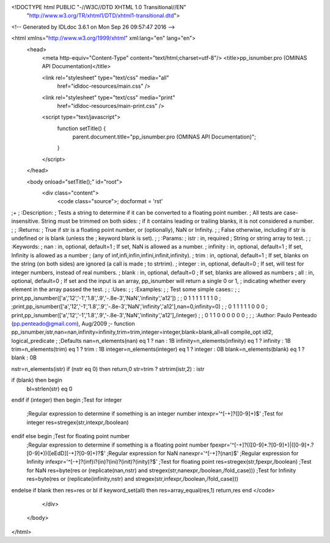 <!DOCTYPE html PUBLIC "-//W3C//DTD XHTML 1.0 Transitional//EN"
 "http://www.w3.org/TR/xhtml1/DTD/xhtml1-transitional.dtd">

<!-- Generated by IDLdoc 3.6.1 on Mon Sep 26 09:57:47 2016 -->

<html xmlns="http://www.w3.org/1999/xhtml" xml:lang="en" lang="en">
  <head>
    <meta http-equiv="Content-Type" content="text/html;charset=utf-8"/>
    <title>pp_isnumber.pro (OMINAS API Documentation)</title>

    
    <link rel="stylesheet" type="text/css" media="all"
          href="idldoc-resources/main.css" />
    <link rel="stylesheet" type="text/css" media="print"
          href="idldoc-resources/main-print.css" />
    

    <script type="text/javascript">
      function setTitle() {
        parent.document.title="pp_isnumber.pro (OMINAS API Documentation)";
      }
    </script>
  </head>

  <body onload="setTitle();" id="root">
    <div class="content">
      <code class="source">; docformat = 'rst'
;+
; :Description:
;   Tests a string to determine if it can be converted to a floating point number.
;   All tests are case-insensitive. String must be trimmed on both sides:
;   if it contains leading or trailing blanks, it is not considered a number.
;    
; :Returns:
;   True if str is a floating point number, or (optionally), NaN or Infinity.
;   
;   False otherwise, including if str is undefined or is blank (unless the
;   keyword blank is set).
;
; :Params:
;    istr : in, required
;      String or string array to test.
;
; :Keywords:
;    nan : in, optional, default=1
;      If set, NaN is allowed as a number.
;    infinity : in, optional, default=1
;      If set, Infinity is allowed as a number
;      (any of inf,infi,infin,infini,infinit,infinity).
;    trim : in, optional, default=1
;      If set, blanks on the string (on both sides) are ignored (a call is made
;      to strtrim).
;    integer : in, optional, default=0
;      If set, will test for integer numbers, instead of real numbers.
;    blank : in, optional, default=0
;      If set, blanks are allowed as numbers
;    all : in, optional, default=0
;      If set and the input is an array, pp_isnumber will return a single 0 or 1,
;      indicating whether every element in the array passed the test.  
;      
; :Uses:
; 
; :Examples:
; 
; Test some simple cases::
; 
;   print,pp_isnumber(['a','12','-1','1.8','.9','-.8e-3','NaN','infinity','a12'])
;   ;   0   1   1   1   1   1   1   1   0
;   ;print,pp_isnumber(['a','12','-1','1.8','.9','-.8e-3','NaN','infinity','a12'],nan=0,infinity=0)
;   ;   0   1   1   1   1   1   0   0   0
;   print,pp_isnumber(['a','12','-1','1.8','.9','-.8e-3','NaN','infinity','a12'],/integer)
;   ;   0   1   1   0   0   0   0   0   0
; 
;
; :Author: Paulo Penteado (pp.penteado@gmail.com), Aug/2009
;-
function pp_isnumber,istr,nan=nan,infinity=infinity,trim=trim,integer=integer,blank=blank,all=all
compile_opt idl2, logical_predicate
;
;Defaults
nan=n_elements(nan) eq 1 ? nan : 1B
infinity=n_elements(infinity) eq 1 ? infinity : 1B
trim=n_elements(trim) eq 1 ? trim : 1B
integer=n_elements(integer) eq 1 ? integer : 0B
blank=n_elements(blank) eq 1 ? blank : 0B

nstr=n_elements(istr)
if (nstr eq 0) then return,0
str=trim ? strtrim(istr,2) : istr

if (blank) then begin
  bl=strlen(str) eq 0
endif
if (integer) then begin ;Test for integer
  ;Regular expression to determine if something is an integer number
  intexpr='^[-+]?([0-9]+)$'
  ;Test for integer
  res=stregex(str,intexpr,/boolean)
endif else begin ;Test for floating point number
  ;Regular expression to determine if something is a floating point number
  fpexpr='^[-+]?(([0-9]*\.?[0-9]+)|([0-9]+\.?[0-9]*))([eEdD][-+]?[0-9]+)?$'
  ;Regular expression for NaN
  nanexpr='^[-+]?(nan)$'
  ;Regular expression for Infinity
  infexpr='^[-+]?(inf)i?(in)?(ini)?(init)?(inity)?$'
  ;Test for floating point
  res=stregex(str,fpexpr,/boolean)
  ;Test for NaN
  res=byte(res or (replicate(nan,nstr) and stregex(str,nanexpr,/boolean,/fold_case)))
  ;Test for Infinity
  res=byte(res or (replicate(infinity,nstr) and stregex(str,infexpr,/boolean,/fold_case)))
endelse
if blank then res=res or bl
if keyword_set(all) then res=array_equal(res,1)
return,res
end
</code>
    </div>
  </body>
</html>